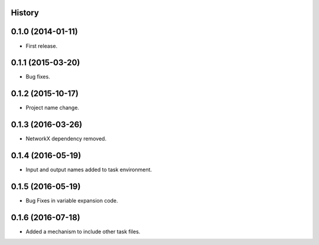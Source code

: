 .. :changelog:

History
-------

0.1.0 (2014-01-11)
---------------------

* First release.

0.1.1 (2015-03-20)
---------------------

* Bug fixes.

0.1.2 (2015-10-17)
---------------------

* Project name change.

0.1.3 (2016-03-26)
---------------------

* NetworkX dependency removed.

0.1.4 (2016-05-19)
---------------------

* Input and output names added to task environment.

0.1.5 (2016-05-19)
---------------------

* Bug Fixes in variable expansion code.

0.1.6 (2016-07-18)
---------------------

* Added a mechanism to include other task files.




